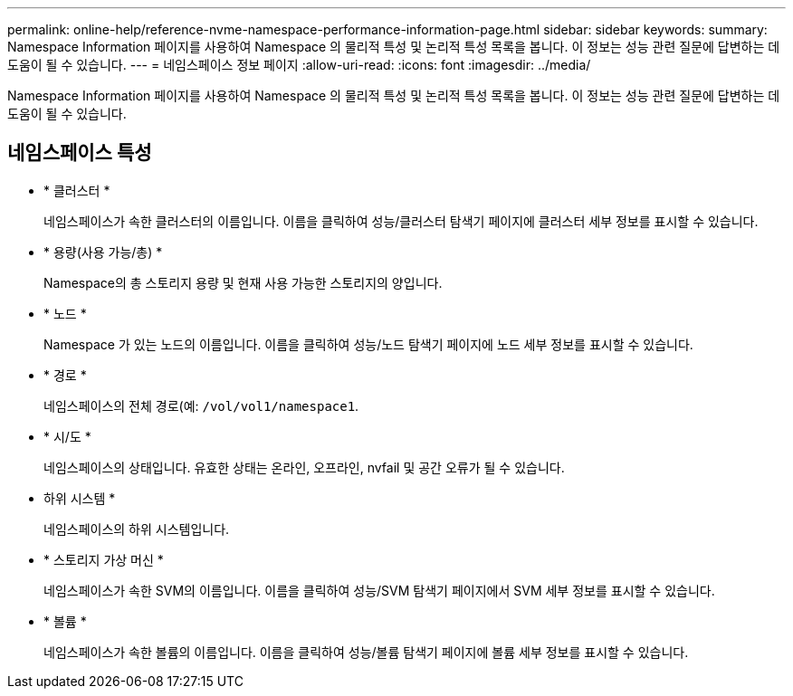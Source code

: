 ---
permalink: online-help/reference-nvme-namespace-performance-information-page.html 
sidebar: sidebar 
keywords:  
summary: Namespace Information 페이지를 사용하여 Namespace 의 물리적 특성 및 논리적 특성 목록을 봅니다. 이 정보는 성능 관련 질문에 답변하는 데 도움이 될 수 있습니다. 
---
= 네임스페이스 정보 페이지
:allow-uri-read: 
:icons: font
:imagesdir: ../media/


[role="lead"]
Namespace Information 페이지를 사용하여 Namespace 의 물리적 특성 및 논리적 특성 목록을 봅니다. 이 정보는 성능 관련 질문에 답변하는 데 도움이 될 수 있습니다.



== 네임스페이스 특성

* * 클러스터 *
+
네임스페이스가 속한 클러스터의 이름입니다. 이름을 클릭하여 성능/클러스터 탐색기 페이지에 클러스터 세부 정보를 표시할 수 있습니다.

* * 용량(사용 가능/총) *
+
Namespace의 총 스토리지 용량 및 현재 사용 가능한 스토리지의 양입니다.

* * 노드 *
+
Namespace 가 있는 노드의 이름입니다. 이름을 클릭하여 성능/노드 탐색기 페이지에 노드 세부 정보를 표시할 수 있습니다.

* * 경로 *
+
네임스페이스의 전체 경로(예: `/vol/vol1/namespace1`.

* * 시/도 *
+
네임스페이스의 상태입니다. 유효한 상태는 온라인, 오프라인, nvfail 및 공간 오류가 될 수 있습니다.

* 하위 시스템 *
+
네임스페이스의 하위 시스템입니다.

* * 스토리지 가상 머신 *
+
네임스페이스가 속한 SVM의 이름입니다. 이름을 클릭하여 성능/SVM 탐색기 페이지에서 SVM 세부 정보를 표시할 수 있습니다.

* * 볼륨 *
+
네임스페이스가 속한 볼륨의 이름입니다. 이름을 클릭하여 성능/볼륨 탐색기 페이지에 볼륨 세부 정보를 표시할 수 있습니다.



